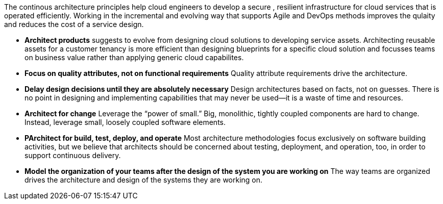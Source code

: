 The continous architecture principles help cloud engineers to develop a secure , resilient infrastructure for cloud services that is operated efficiently. Working in the incremental and evolving way that supports Agile and DevOps methods improves the qulaity and reduces the cost of a service design.

* *Architect products* suggests to evolve from designing cloud solutions to developing service assets. Architecting reusable assets for a customer tenancy is more efficient than designing blueprints for a specific cloud solution and focusses teams on business value rather than applying generic cloud capabilites.
* *Focus on quality attributes, not on functional requirements* Quality attribute requirements drive the architecture.
* *Delay design decisions until they are absolutely necessary* Design architectures based on facts, not on guesses. There is no point in designing and implementing capabilities that may never be used—it is a waste of time and resources.
* *Architect for change* Leverage the “power of small.” Big, monolithic, tightly coupled components are hard to change. Instead, leverage small, loosely coupled software elements.
* *PArchitect for build, test, deploy, and operate* Most architecture methodologies focus exclusively on software building activities, but we believe that architects should be concerned about testing, deployment, and operation, too, in order to support continuous delivery.
* *Model the organization of your teams after the design of the system you are working on* The way teams are organized drives the architecture and design of the systems they are working on.
